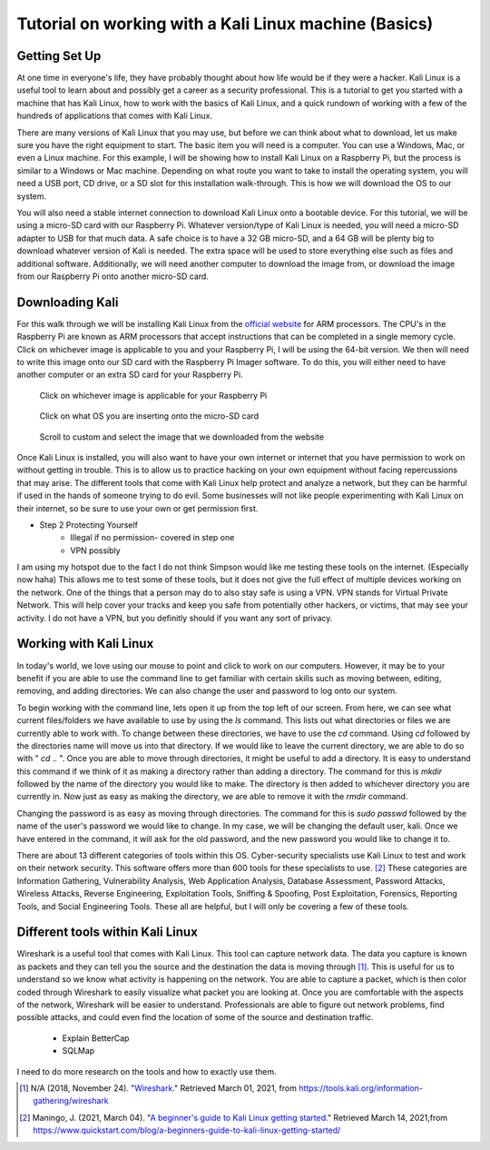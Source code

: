 Tutorial on working with a Kali Linux machine (Basics)
======================================================

Getting Set Up
--------------

At one time in everyone's life, they have probably thought about how life would be
if they were a hacker. Kali Linux is a useful tool to learn about and possibly get a
career as a security professional. This is a tutorial to get you started with a machine
that has Kali Linux, how to work with the basics of Kali Linux, and a quick rundown
of working with a few of the hundreds of applications that comes with Kali Linux.

There are many versions of Kali Linux that you may use, but before we can think about
what to download, let us make sure you have the right equipment to start. The
basic item you will need is a computer. You can use a Windows, Mac, or even a Linux
machine. For this example, I will be showing how to install Kali Linux on a Raspberry Pi,
but the process is similar to a Windows or Mac machine. Depending on what route you want
to take to install the operating system, you will need a USB port, CD drive, or a
SD slot for this installation walk-through. This is how we will download the OS to our system.

..  image:: /images/raspberryPi.jpg
    :alt: My Raspberry Pi

You will also need a stable internet connection to download Kali Linux onto a bootable
device. For this tutorial, we will be using a micro-SD card with our Raspberry Pi. Whatever
version/type of Kali Linux is needed, you will need a micro-SD adapter to USB for that much data.
A safe choice is to have a 32 GB micro-SD, and a 64 GB will be plenty big to download
whatever version of Kali is needed. The extra space will be used to store everything
else such as files and additional software. Additionally, we will need another computer to
download the image from, or download the image from our Raspberry Pi onto another micro-SD card.

Downloading Kali
----------------
For this walk through we will be installing Kali Linux from the `official website <https://www.offensive-security.com/kali-linux-arm-images/>`_
for ARM processors. The CPU's in the Raspberry Pi are known as ARM processors that
accept instructions that can be completed in a single memory cycle. Click on whichever
image is applicable to you and your Raspberry Pi, I will be using the 64-bit version.
We then will need to write this image onto our SD card with the Raspberry Pi Imager
software. To do this, you will either need to have another computer or an extra SD card for
your Raspberry Pi.

..  figure:: /images/Arm-download.png

    Click on whichever image is applicable for your Raspberry Pi

..  figure:: /images/raspberryPiImager.png

    Click on what OS you are inserting onto the micro-SD card

..  figure:: /images/useCustom.png

    Scroll to custom and select the image that we downloaded from the website

Once Kali Linux is installed, you will also want to have your own internet or internet
that you have permission to work on without getting in trouble. This is to allow us
to practice hacking on your own equipment without facing repercussions that may arise.
The different tools that come with Kali Linux help protect and analyze a network, but they can be harmful
if used in the hands of someone trying to do evil. Some businesses will not like people experimenting with
Kali Linux on their internet, so be sure to use your own or get permission first.


* Step 2 Protecting Yourself
    * Illegal if no permission- covered in step one
    * VPN possibly

I am using my hotspot due to the fact I do not think Simpson would like me testing
these tools on the internet. (Especially now haha) This allows me to test some of these
tools, but it does not give the full effect of multiple devices working on the network.
One of the things that a person may do to also stay safe is using a VPN. VPN stands for
Virtual Private Network. This will help cover your tracks and keep you safe from potentially other hackers,
or victims, that may see your activity. I do not have a VPN, but you definitly should
if you want any sort of privacy.

Working with Kali Linux
-----------------------

In today's world, we love using our mouse to point and click to work on our computers.
However, it may be to your benefit if you are able to use the command line to get familiar with certain
skills such as moving between, editing, removing, and adding directories. We can also change
the user and password to log onto our system.

To begin working with the command line, lets open it up from the top left of our screen.
From here, we can see what current files/folders we have available to use by using the *ls*
command. This lists out what directories or files we are currently able to work with. To change
between these directories, we have to use the *cd* command. Using *cd* followed by the
directories name will move us into that directory. If we would like to leave the current directory,
we are able to do so with " *cd ..* ". Once you are able to move through directories, it might be
useful to add a directory. It is easy to understand this command if we think of it
as making a directory rather than adding a directory. The command for this is *mkdir* followed by
the name of the directory you would like to make. The directory is then added to whichever directory
you are currently in. Now just as easy as making the directory, we are able to remove it with the
*rmdir* command.

Changing the password is as easy as moving through directories. The command for this
is *sudo passwd* followed by the name of the user's password we would like to change.
In my case, we will be changing the default user, kali. Once we have entered in the command,
it will ask for the old password, and the new password you would like to change it to.

..  image:: /images/command_line.png
    :width: 600
    :height: 400
    :alt: Custom

There are about 13 different categories of tools within this OS. Cyber-security
specialists use Kali Linux to test and work on their network security. This software
offers more than 600 tools for these specialists to use. [#f2]_ These categories are
Information Gathering, Vulnerability Analysis, Web Application Analysis, Database Assessment,
Password Attacks, Wireless Attacks, Reverse Engineering, Exploitation Tools, Sniffing & Spoofing,
Post Exploitation, Forensics, Reporting Tools, and Social Engineering Tools. These
all are helpful, but I will only be covering a few of these tools.

Different tools within Kali Linux
---------------------------------

Wireshark is a useful tool that comes with Kali Linux. This tool can capture network data.
The data you capture is known as packets and they can tell you the source and the
destination the data is moving through [#f1]_. This is useful for us to understand so we know
what activity is happening on the network. You are able to capture a packet, which is
then color coded through Wireshark to easily visualize what packet you are looking at.
Once you are comfortable with the aspects of the network, Wireshark will be easier to
understand. Professionals are able to figure out network problems, find possible attacks,
and could even find the location of some of the source and destination traffic.

    * Explain BetterCap
    * SQLMap

I need to do more research on the tools and how to exactly use them.

.. [#f1] N/A (2018, November 24). "`Wireshark. <https://tools.kali.org/information-gathering/wireshark>`_" Retrieved March 01, 2021, from https://tools.kali.org/information-gathering/wireshark
.. [#f2] Maningo, J. (2021, March 04). "`A beginner's guide to Kali Linux getting started. <https://www.quickstart.com/blog/a-beginners-guide-to-kali-linux-getting-started/>`_" Retrieved March 14, 2021,from https://www.quickstart.com/blog/a-beginners-guide-to-kali-linux-getting-started/